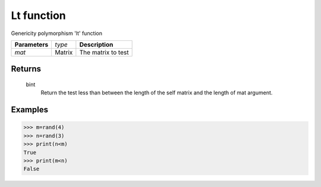Lt function
===========

Genericity polymorphism 'lt' function

=============== ================ =======================================
**Parameters**   *type*           **Description**
*mat*            Matrix           The matrix to test
=============== ================ =======================================

Returns
-------
	bint
		Return the test less than between the length of the self matrix and the length of mat argument.

Examples
--------
>>> m=rand(4)
>>> n=rand(3)
>>> print(n<m)
True
>>> print(m<n)
False			